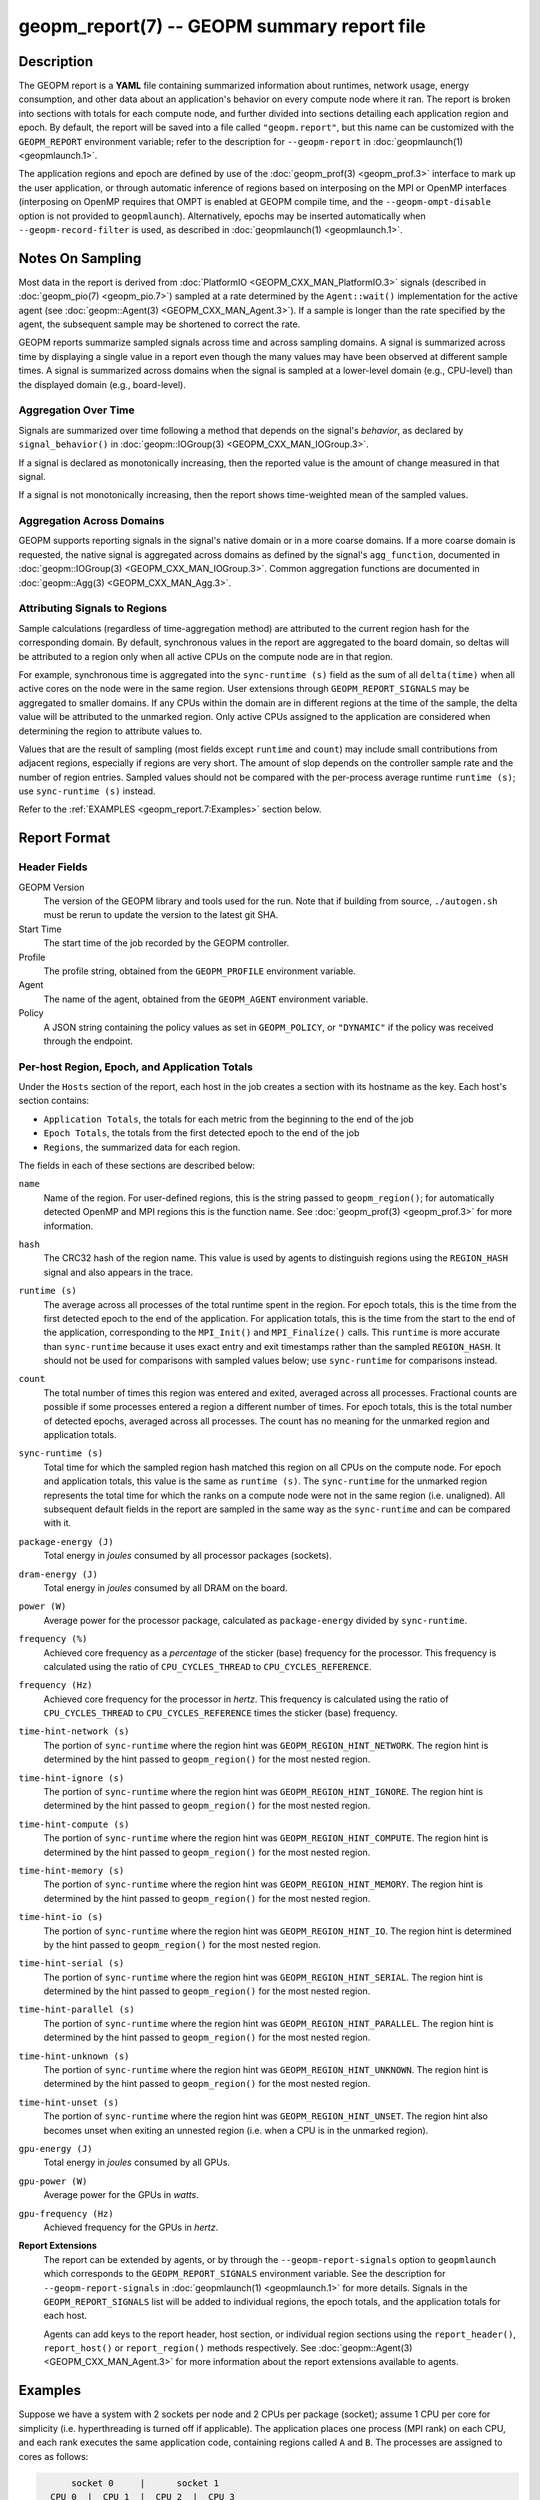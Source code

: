 
geopm_report(7) -- GEOPM summary report file
============================================

Description
-----------

The GEOPM report is a **YAML** file containing summarized information
about runtimes, network usage, energy consumption, and other data
about an application's behavior on every compute node where it ran.
The report is broken into sections with totals for each compute node,
and further divided into sections detailing each application region
and epoch.  By default, the report will be saved into a file called
``"geopm.report"``, but this name can be customized with the ``GEOPM_REPORT``
environment variable; refer to the description for ``--geopm-report`` in
:doc:`geopmlaunch(1) <geopmlaunch.1>`.

The application regions and epoch are defined by use of the
:doc:`geopm_prof(3) <geopm_prof.3>` interface to mark up the user application, or
through automatic inference of regions based on interposing on the MPI
or OpenMP interfaces (interposing on OpenMP requires that OMPT is
enabled at GEOPM compile time, and the ``--geopm-ompt-disable`` option
is not provided to ``geopmlaunch``). Alternatively, epochs may be
inserted automatically when ``--geopm-record-filter`` is used, as
described in :doc:`geopmlaunch(1) <geopmlaunch.1>`.

Notes On Sampling
-----------------
Most data in the report is derived from :doc:`PlatformIO <GEOPM_CXX_MAN_PlatformIO.3>` signals (described
in :doc:`geopm_pio(7) <geopm_pio.7>`) sampled at a rate determined by the
``Agent::wait()`` implementation for the active agent (see
:doc:`geopm::Agent(3) <GEOPM_CXX_MAN_Agent.3>`).  If a sample is longer than the rate specified
by the agent, the subsequent sample may be shortened to correct the rate.

GEOPM reports summarize sampled signals across time and across sampling
domains. A signal is summarized across time by displaying a single value in a
report even though the many values may have been observed at different sample
times. A signal is summarized across domains when the signal is sampled at a
lower-level domain (e.g., CPU-level) than the displayed domain (e.g.,
board-level).

Aggregation Over Time
^^^^^^^^^^^^^^^^^^^^^
Signals are summarized over time following a method that depends on the signal's
*behavior*, as declared by ``signal_behavior()`` in :doc:`geopm::IOGroup(3)
<GEOPM_CXX_MAN_IOGroup.3>`.

If a signal is declared as monotonically increasing, then the reported value
is the amount of change measured in that signal.

If a signal is not monotonically increasing, then the report shows
time-weighted mean of the sampled values.

Aggregation Across Domains
^^^^^^^^^^^^^^^^^^^^^^^^^^
GEOPM supports reporting signals in the signal's native domain or in a more
coarse domains. If a more coarse domain is requested, the native signal is
aggregated across domains as defined by the signal's ``agg_function``,
documented in :doc:`geopm::IOGroup(3) <GEOPM_CXX_MAN_IOGroup.3>`. Common
aggregation functions are documented in :doc:`geopm::Agg(3) <GEOPM_CXX_MAN_Agg.3>`.

Attributing Signals to Regions
^^^^^^^^^^^^^^^^^^^^^^^^^^^^^^
Sample calculations (regardless of time-aggregation method) are attributed to
the current region hash for the corresponding domain.  By default,
synchronous values in the report are aggregated to the board domain,
so deltas will be attributed to a region only when all active CPUs on
the compute node are in that region.

For example, synchronous time is aggregated into the ``sync-runtime (s)`` field
as the sum of all ``delta(time)`` when all active cores on the node were in the
same region.  User extensions through ``GEOPM_REPORT_SIGNALS`` may be aggregated to
smaller domains.  If any CPUs within the domain are in different regions at the
time of the sample, the delta value will be attributed to the unmarked region.
Only active CPUs assigned to the application are considered when determining
the region to attribute values to.

Values that are the result of sampling (most fields except ``runtime``
and ``count``) may include small contributions from adjacent regions,
especially if regions are very short.  The amount of slop depends on
the controller sample rate and the number of region entries.  Sampled
values should not be compared with the per-process average runtime
``runtime (s)``; use ``sync-runtime (s)`` instead.

Refer to the :ref:`EXAMPLES <geopm_report.7:Examples>` section below.

Report Format
-------------

Header Fields
^^^^^^^^^^^^^
GEOPM Version
  The version of the GEOPM library and tools used for the run.  Note that if
  building from source, ``./autogen.sh`` must be rerun to update the version to
  the latest git SHA.
Start Time
  The start time of the job recorded by the GEOPM controller.
Profile
  The profile string, obtained from the ``GEOPM_PROFILE`` environment variable.
Agent
  The name of the agent, obtained from the ``GEOPM_AGENT`` environment variable.
Policy
  A JSON string containing the policy values as set in ``GEOPM_POLICY``, or
  ``"DYNAMIC"`` if the policy was received through the endpoint.

Per-host Region, Epoch, and Application Totals
^^^^^^^^^^^^^^^^^^^^^^^^^^^^^^^^^^^^^^^^^^^^^^
Under the ``Hosts`` section of the report, each host in the job creates
a section with its hostname as the key.  Each host's section contains:

* ``Application Totals``, the totals for each metric from the beginning to
  the end of the job
* ``Epoch Totals``, the totals from the first detected epoch to the end of the job
* ``Regions``, the summarized data for each region.

The fields in each of these sections are described below:

``name``
  Name of the region.  For user-defined regions, this is the string passed to
  ``geopm_region()``; for automatically detected OpenMP and MPI regions this
  is the function name.  See :doc:`geopm_prof(3) <geopm_prof.3>` for more
  information.

``hash``
  The CRC32 hash of the region name.  This value is used by agents to
  distinguish regions using the ``REGION_HASH`` signal and also appears in the
  trace.

``runtime (s)``
  The average across all processes of the total runtime spent in the region.
  For epoch totals, this is the time from the first detected epoch to the end
  of the application.  For application totals, this is the time from the start
  to the end of the application, corresponding to the ``MPI_Init()`` and
  ``MPI_Finalize()`` calls.  This ``runtime`` is more accurate than ``sync-runtime``
  because it uses exact entry and exit timestamps rather than the sampled
  ``REGION_HASH``.  It should not be used for comparisons with sampled values
  below; use ``sync-runtime`` for comparisons instead.

``count``
  The total number of times this region was entered and exited, averaged
  across all processes.  Fractional counts are possible if some processes
  entered a region a different number of times.  For epoch totals, this is the
  total number of detected epochs, averaged across all processes.  The count
  has no meaning for the unmarked region and application totals.

``sync-runtime (s)``
  Total time for which the sampled region hash matched this region on all CPUs
  on the compute node.  For epoch and application totals, this value is the
  same as ``runtime (s)``.  The ``sync-runtime`` for the unmarked region represents
  the total time for which the ranks on a compute node were not in the same
  region (i.e. unaligned).  All subsequent default fields in the report are
  sampled in the same way as the ``sync-runtime`` and can be compared with it.

``package-energy (J)``
  Total energy in *joules* consumed by all processor packages (sockets).

``dram-energy (J)``
  Total energy in *joules* consumed by all DRAM on the board.

``power (W)``
  Average power for the processor package, calculated as ``package-energy`` divided
  by ``sync-runtime``.

``frequency (%)``
  Achieved core frequency as a *percentage* of the sticker (base) frequency for
  the processor.  This frequency is calculated using the ratio of ``CPU_CYCLES_THREAD``
  to ``CPU_CYCLES_REFERENCE``.

``frequency (Hz)``
  Achieved core frequency for the processor in *hertz*.  This frequency is
  calculated using the ratio of ``CPU_CYCLES_THREAD`` to ``CPU_CYCLES_REFERENCE`` times the
  sticker (base) frequency.

``time-hint-network (s)``
  The portion of ``sync-runtime`` where the region hint was
  ``GEOPM_REGION_HINT_NETWORK``.  The region hint is determined by the hint passed
  to ``geopm_region()`` for the most nested region.

``time-hint-ignore (s)``
  The portion of ``sync-runtime`` where the region hint was
  ``GEOPM_REGION_HINT_IGNORE``.  The region hint is determined by the hint passed
  to ``geopm_region()`` for the most nested region.

``time-hint-compute (s)``
  The portion of ``sync-runtime`` where the region hint was
  ``GEOPM_REGION_HINT_COMPUTE``.  The region hint is determined by the hint passed
  to ``geopm_region()`` for the most nested region.

``time-hint-memory (s)``
  The portion of ``sync-runtime`` where the region hint was
  ``GEOPM_REGION_HINT_MEMORY``.  The region hint is determined by the hint passed
  to ``geopm_region()`` for the most nested region.

``time-hint-io (s)``
  The portion of ``sync-runtime`` where the region hint was ``GEOPM_REGION_HINT_IO``.
  The region hint is determined by the hint passed to ``geopm_region()`` for
  the most nested region.

``time-hint-serial (s)``
  The portion of ``sync-runtime`` where the region hint was
  ``GEOPM_REGION_HINT_SERIAL``.  The region hint is determined by the hint passed
  to ``geopm_region()`` for the most nested region.

``time-hint-parallel (s)``
  The portion of ``sync-runtime`` where the region hint was
  ``GEOPM_REGION_HINT_PARALLEL``.  The region hint is determined by the hint passed
  to ``geopm_region()`` for the most nested region.

``time-hint-unknown (s)``
  The portion of ``sync-runtime`` where the region hint was
  ``GEOPM_REGION_HINT_UNKNOWN``.  The region hint is determined by the hint passed
  to ``geopm_region()`` for the most nested region.

``time-hint-unset (s)``
  The portion of ``sync-runtime`` where the region hint was
  ``GEOPM_REGION_HINT_UNSET``.  The region hint also becomes unset when exiting an
  unnested region (i.e. when a CPU is in the unmarked region).

``gpu-energy (J)``
  Total energy in *joules* consumed by all GPUs.

``gpu-power (W)``
  Average power for the GPUs in *watts*.

``gpu-frequency (Hz)``
  Achieved frequency for the GPUs in *hertz*.

**Report Extensions**
  The report can be extended by agents, or by through the
  ``--geopm-report-signals`` option to ``geopmlaunch`` which corresponds to
  the ``GEOPM_REPORT_SIGNALS`` environment variable.  See the description
  for ``--geopm-report-signals`` in :doc:`geopmlaunch(1) <geopmlaunch.1>` for more details.
  Signals in the ``GEOPM_REPORT_SIGNALS`` list will be added to individual
  regions, the epoch totals, and the application totals for each host.

  Agents can add keys to the report header, host section, or individual
  region sections using the ``report_header()``, ``report_host()`` or
  ``report_region()`` methods respectively.  See :doc:`geopm::Agent(3) <GEOPM_CXX_MAN_Agent.3>` for
  more information about the report extensions available to agents.

Examples
--------

Suppose we have a system with 2 sockets per node and 2 CPUs per
package (socket); assume 1 CPU per core for simplicity
(i.e. hyperthreading is turned off if applicable).  The application
places one process (MPI rank) on each CPU, and each rank executes the
same application code, containing regions called ``A`` and ``B``.  The
processes are assigned to cores as follows:

.. code-block::

          socket 0     |      socket 1
      CPU 0  |  CPU 1  |  CPU 2  |  CPU 3
    ---------+---------+---------+----------
        1    |    2    |    3    |    4

The following is an example of the region enter/exit and epoch events
seen by the ``Controller``.  This stream of events will be used to
calculate the average runtime and count over ranks for regions and
epoch, and the current region hash for sampling.

The following is an example of the regions being entered and exited on
each CPU.  The sample rate is ``0.002 s``; the region hash for the
``REGION_HASH`` sample at larger domains is shown on the right side of the
table; ``-`` indicates the unmarked region.  Note that in a real report,
the entry and exit times used to calculate the ``runtime`` may not line
up exactly with the sample boundaries (e.g. ``0.003`` or ``0.005``), and
samples may not be exactly the same length throughout the run.

.. code-block::

     time    CPU0   CPU1   CPU2   CPU3   ||  board   pkg0   pkg1
    -------------------------------------++----------------------
    0.001     -      -      -      -     ||
    0.002     A      -      -      A     ||   -       -      -
    0.003     A      A      -      A     ||
    0.004     A      A      A      A     ||   A       A      A
    0.005     -      A      A      A     ||
    0.006     B      A      A      A     ||   -       -      A
    0.007     B      B      A      B     ||
    0.008     B      B      B      B     ||   B       B      B
    0.009     B      B      B      B     ||
    0.010     B      B      B      B     ||   B       B      B
    0.011     -      -      -      -     ||
    0.012     finalize: report generated ||   -       -      -

A subset of the report is shown below.  The ``runtime`` and ``count``
fields are averaged across the 4 CPUs.  The user extensions for
``TIME@package`` correspond to the ``sync-runtime`` for each package.

Regions:
--------

.. code-block::

   "region": "A",
   "runtime": 0.00375,   // average of [0.002, 0.004, 0.004, 0.005]
   "count": 1,
   "sync-runtime": 0.002,    // 1 sample in A for board
   "TIME@package-0": 0.002,  // 1 sample in A for package 0
   "TIME@package-1": 0.004   // 2 samples in A for package 1
   -
   "region": "B",
   "runtime": 0.002875,  // average of [0.005, 0.004, 0.003, 0.004]
   "count": 1,
   "sync-runtime": 0.004,    // 2 samples in B for board
   "TIME@package-0": 0.004,  // 2 samples in B for package 0
   "TIME@package-1": 0.004,  // 2 samples in B for package 1

  Unmarked Totals:
    "runtime": 0.003,     // average of [0.003, 0.003, 0.004, 0.002]
    "count": 0,
    "sync-runtime": 0.006,    // 3 samples in unmarked for board
    "TIME@package-0": 0.006,  // 3 samples in unmarked for package 0
    "TIME@package-1": 0.004,  // 2 samples in unmarked for package 1

See Also
--------

:doc:`geopm(7) <geopm.7>`,
:doc:`geopm_prof(3) <geopm_prof.3>`,
:doc:`geopm::Agent(3) <GEOPM_CXX_MAN_Agent.3>`,
:doc:`geopmlaunch(1) <geopmlaunch.1>`
